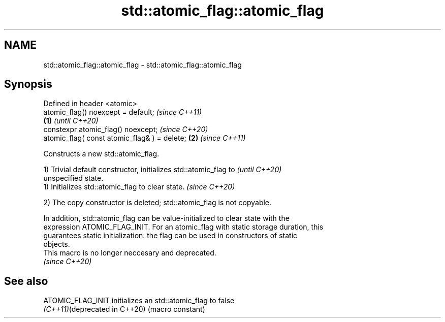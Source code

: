 .TH std::atomic_flag::atomic_flag 3 "2021.11.17" "http://cppreference.com" "C++ Standard Libary"
.SH NAME
std::atomic_flag::atomic_flag \- std::atomic_flag::atomic_flag

.SH Synopsis
   Defined in header <atomic>
   atomic_flag() noexcept = default;                   \fI(since C++11)\fP
                                               \fB(1)\fP     \fI(until C++20)\fP
   constexpr atomic_flag() noexcept;                   \fI(since C++20)\fP
   atomic_flag( const atomic_flag& ) = delete;     \fB(2)\fP \fI(since C++11)\fP

   Constructs a new std::atomic_flag.

   1) Trivial default constructor, initializes std::atomic_flag to        \fI(until C++20)\fP
   unspecified state.
   1) Initializes std::atomic_flag to clear state.                        \fI(since C++20)\fP

   2) The copy constructor is deleted; std::atomic_flag is not copyable.

   In addition, std::atomic_flag can be value-initialized to clear state with the
   expression ATOMIC_FLAG_INIT. For an atomic_flag with static storage duration, this
   guarantees static initialization: the flag can be used in constructors of static
   objects.
   This macro is no longer neccesary and deprecated.
   \fI(since C++20)\fP

.SH See also

   ATOMIC_FLAG_INIT             initializes an std::atomic_flag to false
   \fI(C++11)\fP(deprecated in C++20) (macro constant)
